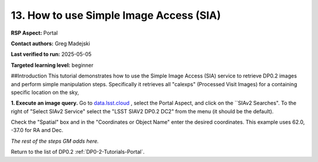 .. This is the beginning of a new tutorial focussing on learning to study variability using features of the Rubin Portal

.. Review the README on instructions to contribute.
.. Review the style guide to keep a consistent approach to the documentation.
.. Static objects, such as figures, should be stored in the _static directory. Review the _static/README on instructions to contribute.
.. Do not remove the comments that describe each section. They are included to provide guidance to contributors.
.. Do not remove other content provided in the templates, such as a section. Instead, comment out the content and include comments to explain the situation. For example:
	- If a section within the template is not needed, comment out the section title and label reference. Do not delete the expected section title, reference or related comments provided from the template.
    - If a file cannot include a title (surrounded by ampersands (#)), comment out the title from the template and include a comment explaining why this is implemented (in addition to applying the ``title`` directive).

.. This is the label that can be used for cross referencing this file.
.. Recommended title label format is "Directory Name"-"Title Name" -- Spaces should be replaced by hyphens.
.. _Tutorials-Examples-DP0-2-Portal-howto-sia:
.. Each section should include a label for cross referencing to a given area.
.. Recommended format for all labels is "Title Name"-"Section Name" -- Spaces should be replaced by hyphens.
.. To reference a label that isn't associated with an reST object such as a title or figure, you must include the link and explicit title using the syntax :ref:`link text <label-name>`.
.. A warning will alert you of identical labels during the linkcheck process.

########################################
13. How to use Simple Image Access (SIA)
########################################

.. This section should provide a brief, top-level description of the page.

**RSP Aspect:** Portal

**Contact authors:** Greg Madejski

**Last verified to run:** 2025-05-05

**Targeted learning level:** beginner 

##Introduction
This tutorial demonstrates how to use the Simple Image Access (SIA) service to retrieve DP0.2 images and perform simple manipulation steps.
Specifically it retrieves all "calexps" (Processed Visit Images) for a containing specific location on the sky,

**1. Execute an image query.**
Go to `data.lsst.cloud <https://data.lsst.cloud>`_ , select the Portal Aspect, and click on the ``SIAv2 Searches".
To the right of "Select SIAv2 Service" select the "LSST SIAV2 DP0.2 DC2" from the menu (it should be the default).


Check the "Spatial" box and in the "Coordinates or Object Name" enter the desired coordinates.
This example uses 62.0, -37.0 for RA and Dec.  


*The rest of the steps GM adds here.*




Return to the list of DP0.2 :ref:`DP0-2-Tutorials-Portal`.
